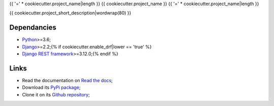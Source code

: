.. _Python: https://www.python.org/
.. _Django: https://www.djangoproject.com/
.. _Django REST framework: https://www.django-rest-framework.org/

{{ '=' * cookiecutter.project_name|length }}
{{ cookiecutter.project_name }}
{{ '=' * cookiecutter.project_name|length }}

{{ cookiecutter.project_short_description|wordwrap(80) }}

Dependancies
************

* `Python`_>=3.6;
* `Django`_>=2.2;{% if cookiecutter.enable_drf|lower == 'true' %}
* `Django REST framework`_>=3.12.0;{% endif %}

Links
*****

* Read the documentation on `Read the docs <https://{{ cookiecutter.package_name }}.readthedocs.io/>`_;
* Download its `PyPi package <https://pypi.python.org/pypi/{{ cookiecutter.package_name }}>`_;
* Clone it on its `Github repository <https://github.com/{{ cookiecutter.author_username }}/{{ cookiecutter.package_name }}>`_;
